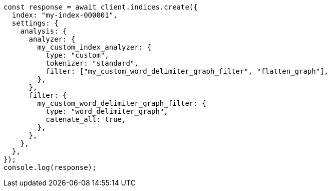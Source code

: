 // This file is autogenerated, DO NOT EDIT
// Use `node scripts/generate-docs-examples.js` to generate the docs examples

[source, js]
----
const response = await client.indices.create({
  index: "my-index-000001",
  settings: {
    analysis: {
      analyzer: {
        my_custom_index_analyzer: {
          type: "custom",
          tokenizer: "standard",
          filter: ["my_custom_word_delimiter_graph_filter", "flatten_graph"],
        },
      },
      filter: {
        my_custom_word_delimiter_graph_filter: {
          type: "word_delimiter_graph",
          catenate_all: true,
        },
      },
    },
  },
});
console.log(response);
----
